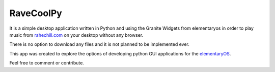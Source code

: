 RaveCoolPy
==========

It is a simple desktop application written in Python and using the Granite Widgets from elementaryos in order
to play music from `rahechill.com <http://ragechill.com>`_ on your desktop without any browser.

There is no option to download any files and it is not planned to be implemented ever.

This app was created to explore the options of developing python GUI applications for the `elementaryOS <http://elementaryos.org>`_.

Feel free to comment or contribute.
